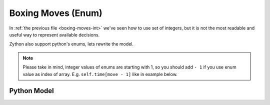 Boxing Moves (Enum)
===================

In :ref:`the previous file <boxing-moves-int>` we've seen how to use set of integers,
but it is not the most readable and useful way to represent available decisions.

Zython also support python's enums, lets rewrite the model.

.. note::

    Please take in mind, integer values of enums are starting with 1,
    so you should add ``- 1`` if you use enum value as index of array.
    E.g. ``self.time[move - 1]`` like in example below.

Python Model
------------

.. testcode::

    import enum
    import zython as zn


    class Moves(enum.Enum):
        jab = enum.auto()
        cross = enum.auto()
        hook = enum.auto()
        uppercut = enum.auto()
        slip = enum.auto()


    class Model(zn.Model):
        def __init__(self, moves, time_available, money_available, power, time, money):
            self.time_available = time_available
            self.money_available = money_available
            self.power = zn.Array(power)
            self.time = zn.Array(time)
            self.money = zn.Array(money)
            self.to_learn = zn.Set(zn.var(moves))
            self.constraints = [
                zn.sum(self.to_learn, lambda move: self.time[move - 1]) < self.time_available,
                zn.sum(self.to_learn, lambda move: self.money[move - 1]) < self.money_available,
            ]


    model = Model(Moves, 5, 10, [1, 2, 1, 2, 3], [1, 2, 1, 3, 1], [3, 4, 3, 2, 1])
    result = model.solve_maximize(
        zn.sum(model.to_learn, lambda move: model.power[move - 1])
    )
    moves = sorted(result['to_learn'], key=lambda x: x.value)
    print(f"Moves to learn: {moves}, power: {result['objective']}")

.. testoutput::

    Moves to learn: [<Moves.jab: 1>, <Moves.cross: 2>, <Moves.slip: 5>], power: 6
